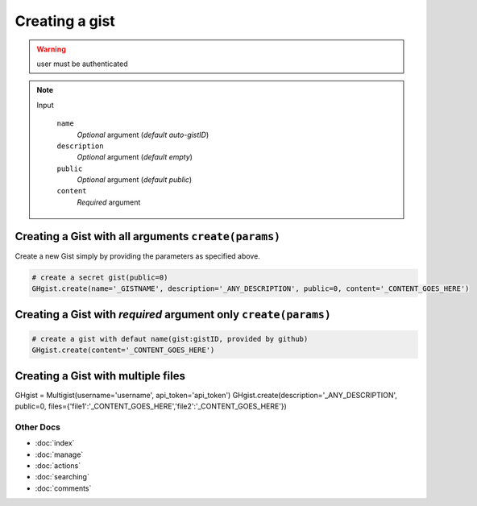 Creating a gist
===============

.. warning::

	user must be authenticated

.. note::

	Input

		``name``
		  *Optional* argument (*default auto-gistID*)
		``description``
		  *Optional* argument (*default empty*)
		``public``
		  *Optional* argument (*default public*)
		``content``
		  *Required* argument


Creating a Gist with all arguments ``create(params)``
-----------------------------------------------------

Create a new Gist simply by providing the parameters as specified above.

.. code-block:: python

	# create a secret gist(public=0)
	GHgist.create(name='_GISTNAME', description='_ANY_DESCRIPTION', public=0, content='_CONTENT_GOES_HERE')

Creating a Gist with *required* argument only ``create(params)``
----------------------------------------------------------------

.. code-block:: python

	# create a gist with defaut name(gist:gistID, provided by github)
	GHgist.create(content='_CONTENT_GOES_HERE')

Creating a Gist with multiple files
-----------------------------------------------------

.. code-block:: python

GHgist = Multigist(username='username', api_token='api_token')
GHgist.create(description='_ANY_DESCRIPTION', public=0, files={'file1':'_CONTENT_GOES_HERE','file2':'_CONTENT_GOES_HERE'})

Other Docs
^^^^^^^^^^

* :doc:`index`
* :doc:`manage`
* :doc:`actions`
* :doc:`searching`
* :doc:`comments`
